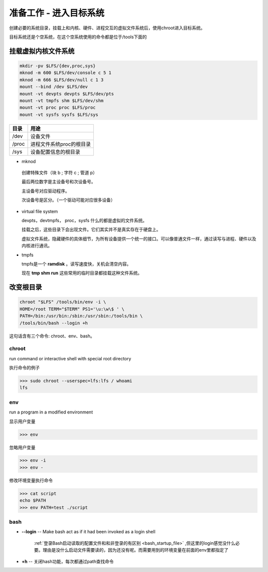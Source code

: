 ========================
准备工作 - 进入目标系统
========================

创建必要的系统目录，挂载上和内核、硬件、进程交互的虚拟文件系统后，使用chroot进入目标系统。

目标系统还是个空系统，在这个空系统使用的命令都是位于/tools下面的


挂载虚拟内核文件系统
--------------------------

.. code-block:: bash

    mkdir -pv $LFS/{dev,proc,sys}
    mknod -m 600 $LFS/dev/console c 5 1
    mknod -m 666 $LFS/dev/null c 1 3
    mount --bind /dev $LFS/dev
    mount -vt devpts devpts $LFS/dev/pts
    mount -vt tmpfs shm $LFS/dev/shm
    mount -vt proc proc $LFS/proc
    mount -vt sysfs sysfs $LFS/sys

========  ========================
目录        用途
========  ========================
/dev      设备文件
/proc     进程文件系统proc的根目录
/sys      设备配置信息的根目录   
========  ========================


* mknod 
  
 创建特殊文件（块 b ; 字符 c ; 管道 p）

 最后两位数字是主设备号和次设备号。

 主设备号对应驱动程序。

 次设备号是区分。（一个驱动可能对应很多设备）


* virtual file system
    
  devpts，devtmpfs， proc，sysfs 什么的都是虚拟的文件系统。

  挂载之后，这些目录下会出现文件。它们其实并不是真实存在于硬盘上。

  虚拟文件系统，隐藏硬件的具体细节，为所有设备提供一个统一的接口。可以像普通文件一样，通过读写与进程、硬件以及内核进行通讯。


* tmpfs

  tmpfs是一个 **ramdisk** 。读写速度快，关机会清空内容。

  现在 **tmp shm run** 这些常用的临时目录都挂载这种文件系统。

    


改变根目录
----------------

.. code-block:: bash

    chroot "$LFS" /tools/bin/env -i \
    HOME=/root TERM="$TERM" PS1='\u:\w\$ ' \
    PATH=/bin:/usr/bin:/sbin:/usr/sbin:/tools/bin \
    /tools/bin/bash --login +h


这句话含有三个命令: chroot、env、bash。


chroot
```````

run command or interactive shell with special root directory

执行命令的例子

>>> sudo chroot --userspec=lfs:lfs / whoami
lfs


env
``````

run a program in a modified environment


显示用户变量

>>> env


忽略用户变量

>>> env -i
>>> env -


修改环境变量执行命令

>>> cat script
echo $PATH
>>> env PATH=test ./script


bash
`````

- **--login** -- Make bash act as if it had been invoked as a login shell

    
    :ref:`登录Bash启动读取的配置文件和和非登录的有区别 <bash_startup_file>` ,但这里的login感觉没什么必要。理由是没什么启动文件需要读的，因为还没有呢。而需要用到的环境变量在前面的env里都指定了


- **+h** -- 关闭hash功能，每次都通过path查找命令


     


